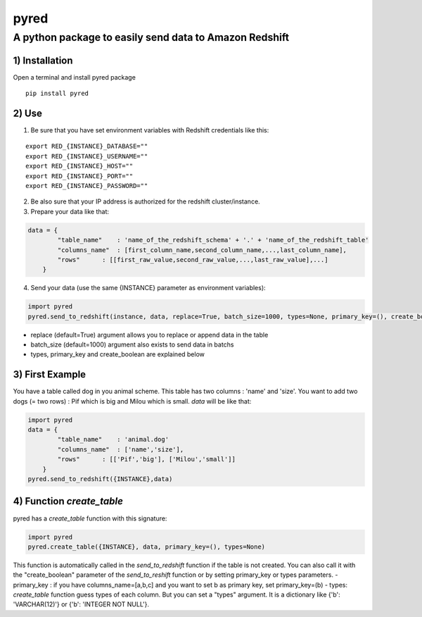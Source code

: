 pyred
=====

A python package to easily send data to Amazon Redshift
~~~~~~~~~~~~~~~~~~~~~~~~~~~~~~~~~~~~~~~~~~~~~~~~~~~~~~~

1) Installation
'''''''''''''''

Open a terminal and install pyred package
                                                   
::

    pip install pyred


2) Use
''''''

1) Be sure that you have set environment variables with Redshift credentials like this:


::

    export RED_{INSTANCE}_DATABASE=""
    export RED_{INSTANCE}_USERNAME=""
    export RED_{INSTANCE}_HOST=""
    export RED_{INSTANCE}_PORT=""
    export RED_{INSTANCE}_PASSWORD=""

2) Be also sure that your IP address is authorized for the redshift cluster/instance.

3) Prepare your data like that:


.. code:: python

    data = {
            "table_name"    : 'name_of_the_redshift_schema' + '.' + 'name_of_the_redshift_table'
            "columns_name"  : [first_column_name,second_column_name,...,last_column_name],
            "rows"      : [[first_raw_value,second_raw_value,...,last_raw_value],...]
        }

4) Send your data (use the same {INSTANCE} parameter as environment variables):


.. code:: python

    import pyred
    pyred.send_to_redshift(instance, data, replace=True, batch_size=1000, types=None, primary_key=(), create_boolean=False)

-  replace (default=True) argument allows you to replace or append data
   in the table
-  batch\_size (default=1000) argument also exists to send data in
   batchs
- types, primary_key and create_boolean are explained below

3) First Example
''''''''''''''''

You have a table called dog in you animal scheme. This table has two columns : 'name' and 'size'.
You want to add two dogs (= two rows) : Pif which is big and Milou which is small.
*data* will be like that:

.. code:: python

    import pyred
    data = {
            "table_name"    : 'animal.dog'
            "columns_name"  : ['name','size'],
            "rows"      : [['Pif','big'], ['Milou','small']]
        }
    pyred.send_to_redshift({INSTANCE},data)

4) Function *create_table*
''''''''''''''''''''''''''
pyred has a *create_table* function with this signature:

.. code:: python

    import pyred
    pyred.create_table({INSTANCE}, data, primary_key=(), types=None)

This function is automatically called in the *send_to_redshift* function if the table is not created. You can also call it with the "create_boolean" parameter of the *send_to_reshift* function or by setting primary_key or types parameters.
- primary_key : if you have columns_name=[a,b,c] and you want to set b as primary key, set primary_key=(b)
- types: *create_table* function guess types of each column. But you can set a "types" argument. It is a dictionary like {'b': 'VARCHAR(12)'} or  {'b': 'INTEGER NOT NULL'}.
